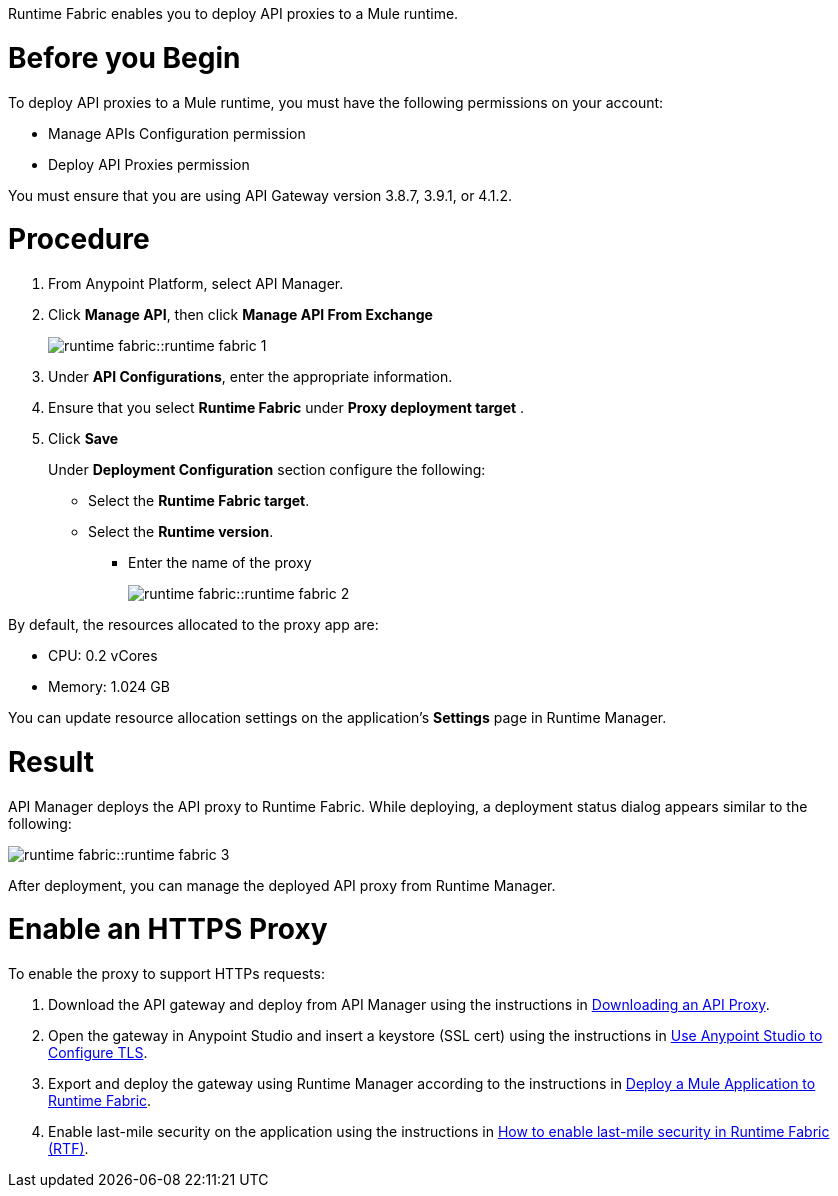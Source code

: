 // tag::description[]
Runtime Fabric enables you to deploy API proxies to a Mule runtime.

// end::description[]


// tag::before-you-begin[]

= Before you Begin

To deploy API proxies to a Mule runtime, you must have the following permissions on your account:

* Manage APIs Configuration permission
* Deploy API Proxies permission

You must ensure that you are using API Gateway version 3.8.7, 3.9.1, or 4.1.2.
// end::before-you-begin[]

// tag::procedure[]

= Procedure

. From Anypoint Platform, select API Manager.
. Click *Manage API*, then click *Manage API From Exchange*
+
image:runtime-fabric::runtime-fabric-1.png[]

. Under *API Configurations*, enter the appropriate information.

. Ensure that you select *Runtime Fabric* under *Proxy deployment target* .

. Click *Save*
+
Under *Deployment Configuration* section configure the following:
+
* Select the *Runtime Fabric target*.
* Select the *Runtime version*.
** Enter the name of the proxy
+
image:runtime-fabric::runtime-fabric-2.png[]

By default, the resources allocated to the proxy app are:

* CPU: 0.2 vCores
* Memory: 1.024 GB

You can update resource allocation settings on the application's *Settings* page in Runtime Manager.
// end::procedure[]

// tag::result[]

= Result

API Manager deploys the API proxy to Runtime Fabric. While deploying, a deployment status dialog appears similar to the following:

image:runtime-fabric::runtime-fabric-3.png[]

After deployment, you can manage the deployed API proxy from Runtime Manager.
// end::result[]

// tag::https-proxy[]

= Enable an HTTPS Proxy

To enable the proxy to support HTTPs requests:

. Download the API gateway and deploy from API Manager using the instructions in xref:api-manager::download-proxy-task.adoc[Downloading an API Proxy].
. Open the gateway in Anypoint Studio and insert a keystore (SSL cert) using the instructions in xref:mule-runtime::tls-configuration#use-anypoint-studio-to-configure-tls[Use Anypoint Studio to Configure TLS].
. Export and deploy the gateway using Runtime Manager according to the instructions in xref:runtime-fabric::deploy-to-runtime-fabric.adoc[Deploy a Mule Application to Runtime Fabric].
. Enable last-mile security on the application using the instructions in https://help.mulesoft.com/s/article/How-to-enable-last-mile-security-in-Runtime-Fabric-RTF[How to enable last-mile security in Runtime Fabric (RTF)].
// end::https-proxy[]
